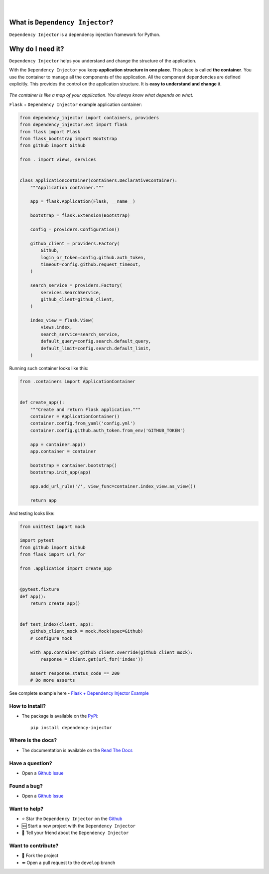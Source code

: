 .. figure:: https://raw.githubusercontent.com/wiki/ets-labs/python-dependency-injector/img/logo.svg
   :target: https://github.com/ets-labs/python-dependency-injector

| 

.. image:: https://img.shields.io/pypi/v/dependency_injector.svg
   :target: https://pypi.org/project/dependency-injector/
   :alt: Latest Version
   
.. image:: https://img.shields.io/pypi/l/dependency_injector.svg
   :target: https://pypi.org/project/dependency-injector/
   :alt: License

.. image:: https://img.shields.io/pypi/pyversions/dependency_injector.svg
   :target: https://pypi.org/project/dependency-injector/
   :alt: Supported Python versions
   
.. image:: https://img.shields.io/pypi/implementation/dependency_injector.svg
   :target: https://pypi.org/project/dependency-injector/
   :alt: Supported Python implementations

.. image:: https://pepy.tech/badge/dependency-injector
   :target: https://pepy.tech/project/dependency-injector
   :alt: Downloads

.. image:: https://pepy.tech/badge/dependency-injector/month
   :target: https://pepy.tech/project/dependency-injector
   :alt: Downloads

.. image:: https://pepy.tech/badge/dependency-injector/week
   :target: https://pepy.tech/project/dependency-injector
   :alt: Downloads

.. image:: https://img.shields.io/pypi/wheel/dependency-injector.svg
   :target: https://pypi.org/project/dependency-injector/
   :alt: Wheel

.. image:: https://travis-ci.org/ets-labs/python-dependency-injector.svg?branch=master
   :target: https://travis-ci.org/ets-labs/python-dependency-injector
   :alt: Build Status
   
.. image:: http://readthedocs.org/projects/python-dependency-injector/badge/?version=latest
   :target: http://python-dependency-injector.ets-labs.org/
   :alt: Docs Status
   
.. image:: https://coveralls.io/repos/github/ets-labs/python-dependency-injector/badge.svg?branch=master
   :target: https://coveralls.io/github/ets-labs/python-dependency-injector?branch=master
   :alt: Coverage Status

What is ``Dependency Injector``?
================================

``Dependency Injector`` is a dependency injection framework for Python.

Why do I need it?
=================

``Dependency Injector`` helps you understand and change the structure of the application.

With the ``Dependency Injector`` you keep **application structure in one place**.
This place is called **the container**. You use the container to manage all the components of the
application. All the component dependencies are defined explicitly. This provides the control on
the application structure. It is **easy to understand and change** it.

.. figure:: https://raw.githubusercontent.com/wiki/ets-labs/python-dependency-injector/img/di-map.svg
   :target: https://github.com/ets-labs/python-dependency-injector

*The container is like a map of your application. You always know what depends on what.*

``Flask`` + ``Dependency Injector`` example application container:

.. code-block:: python

    from dependency_injector import containers, providers
    from dependency_injector.ext import flask
    from flask import Flask
    from flask_bootstrap import Bootstrap
    from github import Github

    from . import views, services


    class ApplicationContainer(containers.DeclarativeContainer):
        """Application container."""

        app = flask.Application(Flask, __name__)

        bootstrap = flask.Extension(Bootstrap)

        config = providers.Configuration()

        github_client = providers.Factory(
            Github,
            login_or_token=config.github.auth_token,
            timeout=config.github.request_timeout,
        )

        search_service = providers.Factory(
            services.SearchService,
            github_client=github_client,
        )

        index_view = flask.View(
            views.index,
            search_service=search_service,
            default_query=config.search.default_query,
            default_limit=config.search.default_limit,
        )

Running such container looks like this:

.. code-block:: python

    from .containers import ApplicationContainer


    def create_app():
        """Create and return Flask application."""
        container = ApplicationContainer()
        container.config.from_yaml('config.yml')
        container.config.github.auth_token.from_env('GITHUB_TOKEN')

        app = container.app()
        app.container = container

        bootstrap = container.bootstrap()
        bootstrap.init_app(app)

        app.add_url_rule('/', view_func=container.index_view.as_view())

        return app

And testing looks like:

.. code-block:: python

    from unittest import mock

    import pytest
    from github import Github
    from flask import url_for

    from .application import create_app


    @pytest.fixture
    def app():
        return create_app()


    def test_index(client, app):
        github_client_mock = mock.Mock(spec=Github)
        # Configure mock

        with app.container.github_client.override(github_client_mock):
            response = client.get(url_for('index'))

        assert response.status_code == 200
        # Do more asserts

See complete example here - `Flask + Dependency Injector Example <https://github.com/ets-labs/python-dependency-injector/tree/master/examples/miniapps/ghnav-flask>`_

How to install?
---------------

- The package is available on the `PyPi`_::

    pip install dependency-injector

Where is the docs?
------------------

- The documentation is available on the `Read The Docs <http://python-dependency-injector.ets-labs.org/>`_

Have a question?
----------------

- Open a `Github Issue <https://github.com/ets-labs/python-dependency-injector/issues>`_

Found a bug?
------------

- Open a `Github Issue <https://github.com/ets-labs/python-dependency-injector/issues>`_

Want to help?
-------------

- |star| Star the ``Dependency Injector`` on the `Github <https://github.com/ets-labs/python-dependency-injector/>`_
- |new| Start a new project with the ``Dependency Injector``
- |tell| Tell your friend about the ``Dependency Injector``

Want to contribute?
-------------------

- |fork| Fork the project
- |pull| Open a pull request to the ``develop`` branch

.. _PyPi: https://pypi.org/project/dependency-injector/

.. |star| unicode:: U+2B50 U+FE0F .. star sign1
.. |new| unicode:: U+1F195 .. new sign
.. |tell| unicode:: U+1F4AC .. tell sign
.. |fork| unicode:: U+1F500 .. fork sign
.. |pull| unicode:: U+2B05 U+FE0F .. pull sign
